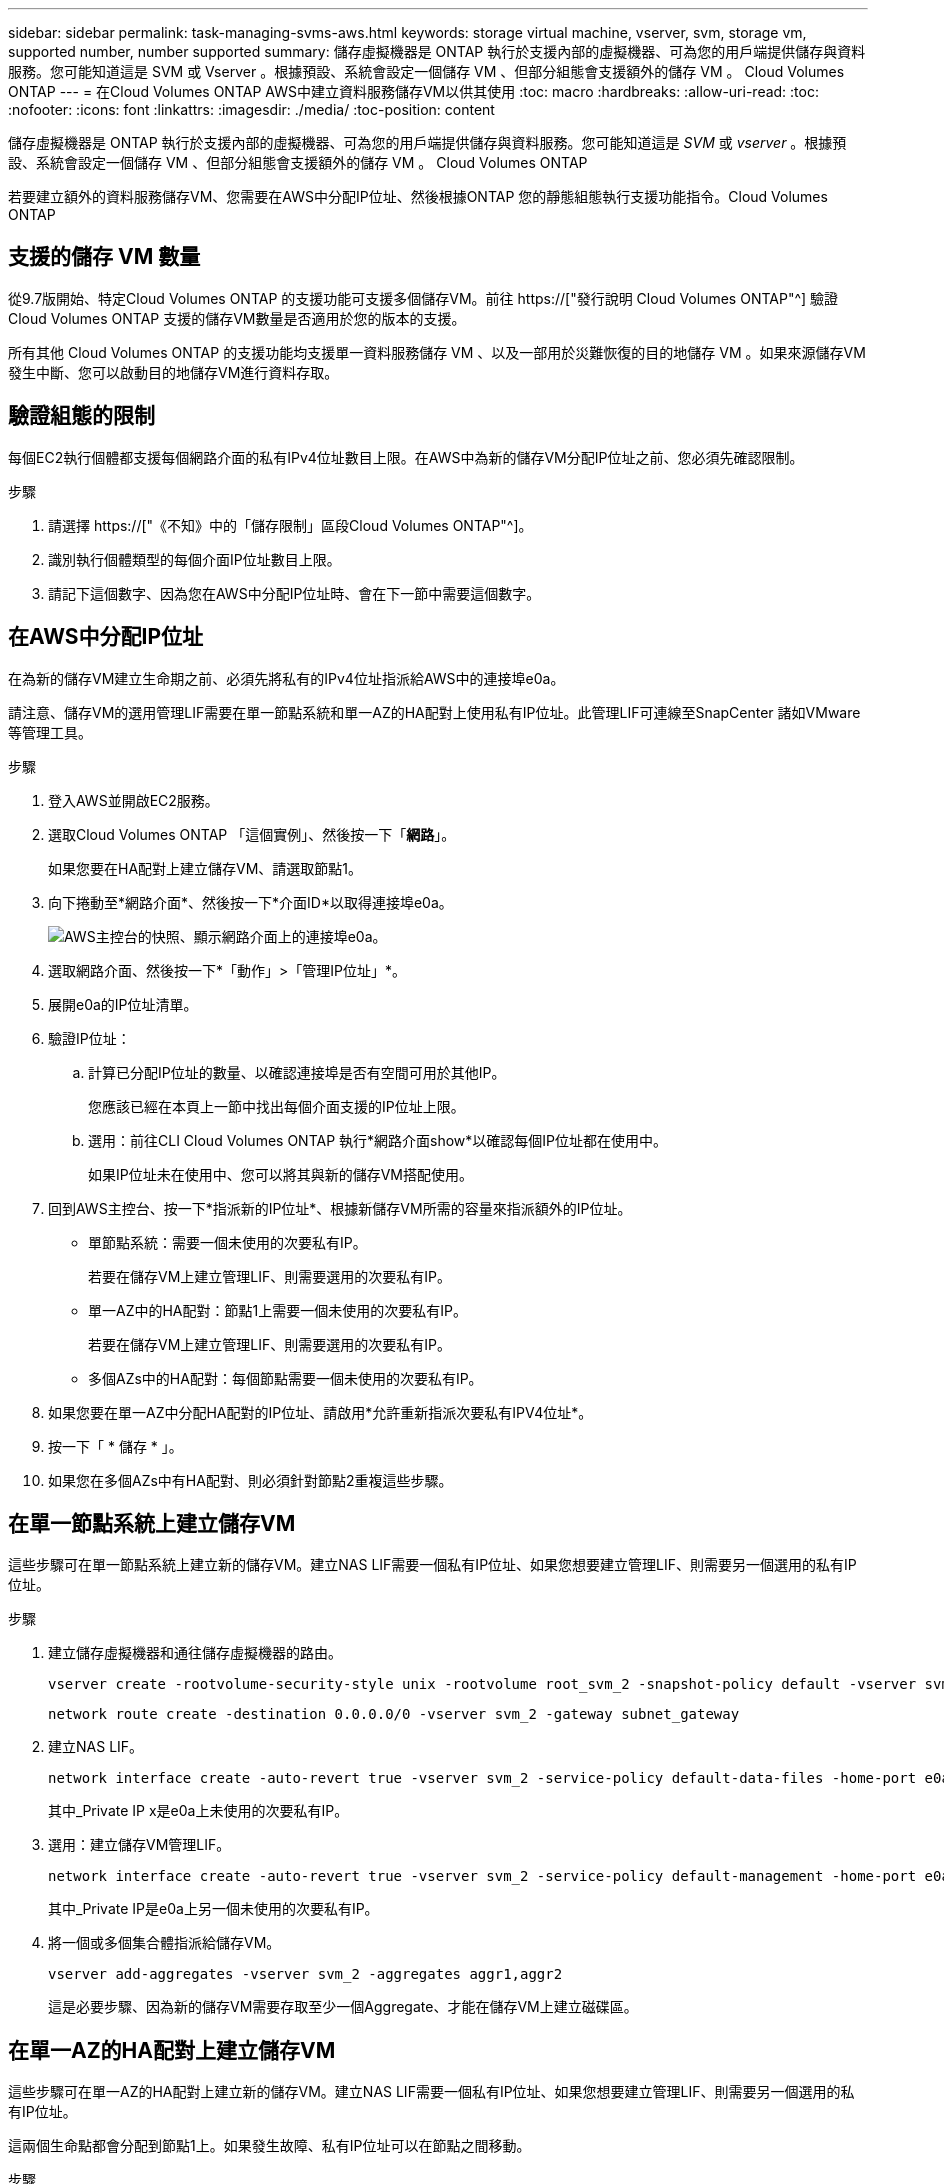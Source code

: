 ---
sidebar: sidebar 
permalink: task-managing-svms-aws.html 
keywords: storage virtual machine, vserver, svm, storage vm, supported number, number supported 
summary: 儲存虛擬機器是 ONTAP 執行於支援內部的虛擬機器、可為您的用戶端提供儲存與資料服務。您可能知道這是 SVM 或 Vserver 。根據預設、系統會設定一個儲存 VM 、但部分組態會支援額外的儲存 VM 。 Cloud Volumes ONTAP 
---
= 在Cloud Volumes ONTAP AWS中建立資料服務儲存VM以供其使用
:toc: macro
:hardbreaks:
:allow-uri-read: 
:toc: 
:nofooter: 
:icons: font
:linkattrs: 
:imagesdir: ./media/
:toc-position: content


[role="lead"]
儲存虛擬機器是 ONTAP 執行於支援內部的虛擬機器、可為您的用戶端提供儲存與資料服務。您可能知道這是 _SVM_ 或 _vserver_ 。根據預設、系統會設定一個儲存 VM 、但部分組態會支援額外的儲存 VM 。 Cloud Volumes ONTAP

若要建立額外的資料服務儲存VM、您需要在AWS中分配IP位址、然後根據ONTAP 您的靜態組態執行支援功能指令。Cloud Volumes ONTAP



== 支援的儲存 VM 數量

從9.7版開始、特定Cloud Volumes ONTAP 的支援功能可支援多個儲存VM。前往 https://["發行說明 Cloud Volumes ONTAP"^] 驗證Cloud Volumes ONTAP 支援的儲存VM數量是否適用於您的版本的支援。

所有其他 Cloud Volumes ONTAP 的支援功能均支援單一資料服務儲存 VM 、以及一部用於災難恢復的目的地儲存 VM 。如果來源儲存VM發生中斷、您可以啟動目的地儲存VM進行資料存取。



== 驗證組態的限制

每個EC2執行個體都支援每個網路介面的私有IPv4位址數目上限。在AWS中為新的儲存VM分配IP位址之前、您必須先確認限制。

.步驟
. 請選擇 https://["《不知》中的「儲存限制」區段Cloud Volumes ONTAP"^]。
. 識別執行個體類型的每個介面IP位址數目上限。
. 請記下這個數字、因為您在AWS中分配IP位址時、會在下一節中需要這個數字。




== 在AWS中分配IP位址

在為新的儲存VM建立生命期之前、必須先將私有的IPv4位址指派給AWS中的連接埠e0a。

請注意、儲存VM的選用管理LIF需要在單一節點系統和單一AZ的HA配對上使用私有IP位址。此管理LIF可連線至SnapCenter 諸如VMware等管理工具。

.步驟
. 登入AWS並開啟EC2服務。
. 選取Cloud Volumes ONTAP 「這個實例」、然後按一下「*網路*」。
+
如果您要在HA配對上建立儲存VM、請選取節點1。

. 向下捲動至*網路介面*、然後按一下*介面ID*以取得連接埠e0a。
+
image:screenshot_aws_e0a.gif["AWS主控台的快照、顯示網路介面上的連接埠e0a。"]

. 選取網路介面、然後按一下*「動作」>「管理IP位址」*。
. 展開e0a的IP位址清單。
. 驗證IP位址：
+
.. 計算已分配IP位址的數量、以確認連接埠是否有空間可用於其他IP。
+
您應該已經在本頁上一節中找出每個介面支援的IP位址上限。

.. 選用：前往CLI Cloud Volumes ONTAP 執行*網路介面show*以確認每個IP位址都在使用中。
+
如果IP位址未在使用中、您可以將其與新的儲存VM搭配使用。



. 回到AWS主控台、按一下*指派新的IP位址*、根據新儲存VM所需的容量來指派額外的IP位址。
+
** 單節點系統：需要一個未使用的次要私有IP。
+
若要在儲存VM上建立管理LIF、則需要選用的次要私有IP。

** 單一AZ中的HA配對：節點1上需要一個未使用的次要私有IP。
+
若要在儲存VM上建立管理LIF、則需要選用的次要私有IP。

** 多個AZs中的HA配對：每個節點需要一個未使用的次要私有IP。


. 如果您要在單一AZ中分配HA配對的IP位址、請啟用*允許重新指派次要私有IPV4位址*。
. 按一下「 * 儲存 * 」。
. 如果您在多個AZs中有HA配對、則必須針對節點2重複這些步驟。




== 在單一節點系統上建立儲存VM

這些步驟可在單一節點系統上建立新的儲存VM。建立NAS LIF需要一個私有IP位址、如果您想要建立管理LIF、則需要另一個選用的私有IP位址。

.步驟
. 建立儲存虛擬機器和通往儲存虛擬機器的路由。
+
[source, cli]
----
vserver create -rootvolume-security-style unix -rootvolume root_svm_2 -snapshot-policy default -vserver svm_2 -aggregate aggr1
----
+
[source, cli]
----
network route create -destination 0.0.0.0/0 -vserver svm_2 -gateway subnet_gateway
----
. 建立NAS LIF。
+
[source, cli]
----
network interface create -auto-revert true -vserver svm_2 -service-policy default-data-files -home-port e0a -address private_ip_x -netmask node1Mask -lif ip_nas_2 -home-node cvo-node
----
+
其中_Private IP x是e0a上未使用的次要私有IP。

. 選用：建立儲存VM管理LIF。
+
[source, cli]
----
network interface create -auto-revert true -vserver svm_2 -service-policy default-management -home-port e0a -address private_ip_y -netmask node1Mask -lif ip_svm_mgmt_2 -home-node cvo-node
----
+
其中_Private IP是e0a上另一個未使用的次要私有IP。

. 將一個或多個集合體指派給儲存VM。
+
[source, cli]
----
vserver add-aggregates -vserver svm_2 -aggregates aggr1,aggr2
----
+
這是必要步驟、因為新的儲存VM需要存取至少一個Aggregate、才能在儲存VM上建立磁碟區。





== 在單一AZ的HA配對上建立儲存VM

這些步驟可在單一AZ的HA配對上建立新的儲存VM。建立NAS LIF需要一個私有IP位址、如果您想要建立管理LIF、則需要另一個選用的私有IP位址。

這兩個生命點都會分配到節點1上。如果發生故障、私有IP位址可以在節點之間移動。

.步驟
. 建立儲存虛擬機器和通往儲存虛擬機器的路由。
+
[source, cli]
----
vserver create -rootvolume-security-style unix -rootvolume root_svm_2 -snapshot-policy default -vserver svm_2 -aggregate aggr1
----
+
[source, cli]
----
network route create -destination 0.0.0.0/0 -vserver svm_2 -gateway subnet_gateway
----
. 在節點1上建立NAS LIF。
+
[source, cli]
----
network interface create -auto-revert true -vserver svm_2 -service-policy default-data-files -home-port e0a -address private_ip_x -netmask node1Mask -lif ip_nas_2 -home-node cvo-node1
----
+
其中_Private IP x是CVO節點1 e0a上未使用的次要私有IP。在接管時、此IP位址可重新定位至CVO-node2的e0a、因為服務原則的預設資料檔表示IP可移轉至合作夥伴節點。

. 選用：在節點1上建立儲存VM管理LIF。
+
[source, cli]
----
network interface create -auto-revert true -vserver svm_2 -service-policy default-management -home-port e0a -address private_ip_y -netmask node1Mask -lif ip_svm_mgmt_2 -home-node cvo-node1
----
+
其中_Private IP是e0a上另一個未使用的次要私有IP。

. 將一個或多個集合體指派給儲存VM。
+
[source, cli]
----
vserver add-aggregates -vserver svm_2 -aggregates aggr1,aggr2
----
+
這是必要步驟、因為新的儲存VM需要存取至少一個Aggregate、才能在儲存VM上建立磁碟區。

. 如果您執行Cloud Volumes ONTAP 的是版本不含更新版本的版本、請修改儲存VM的網路服務原則。
+
需要修改服務、因為Cloud Volumes ONTAP 這樣可確保支援功能可將iSCSI LIF用於傳出管理連線。

+
[source, cli]
----
network interface service-policy remove-service -vserver <svm-name> -policy default-data-files -service data-fpolicy-client
network interface service-policy remove-service -vserver <svm-name> -policy default-data-files -service management-ad-client
network interface service-policy remove-service -vserver <svm-name> -policy default-data-files -service management-dns-client
network interface service-policy remove-service -vserver <svm-name> -policy default-data-files -service management-ldap-client
network interface service-policy remove-service -vserver <svm-name> -policy default-data-files -service management-nis-client
network interface service-policy add-service -vserver <svm-name> -policy default-data-blocks -service data-fpolicy-client
network interface service-policy add-service -vserver <svm-name> -policy default-data-blocks -service management-ad-client
network interface service-policy add-service -vserver <svm-name> -policy default-data-blocks -service management-dns-client
network interface service-policy add-service -vserver <svm-name> -policy default-data-blocks -service management-ldap-client
network interface service-policy add-service -vserver <svm-name> -policy default-data-blocks -service management-nis-client
network interface service-policy add-service -vserver <svm-name> -policy default-data-iscsi -service data-fpolicy-client
network interface service-policy add-service -vserver <svm-name> -policy default-data-iscsi -service management-ad-client
network interface service-policy add-service -vserver <svm-name> -policy default-data-iscsi -service management-dns-client
network interface service-policy add-service -vserver <svm-name> -policy default-data-iscsi -service management-ldap-client
network interface service-policy add-service -vserver <svm-name> -policy default-data-iscsi -service management-nis-client
----




== 在多個AZs的HA配對上建立儲存VM

這些步驟可在多個AZs的HA配對上建立新的儲存VM。

NAS LIF需要_浮動_ IP位址、管理LIF則為選用。這些浮動IP位址不需要您在AWS中分配私有IP。而是會在AWS路由表中自動設定浮動IP、以指向同一個VPC中的特定節點ENI。

為了讓浮動IP能夠搭配ONTAP 使用、必須在每個節點上的每個儲存VM上設定私有IP位址。這反映在以下步驟中、其中iSCSI LIF是在節點1和節點2上建立。

.步驟
. 建立儲存虛擬機器和通往儲存虛擬機器的路由。
+
[source, cli]
----
vserver create -rootvolume-security-style unix -rootvolume root_svm_2 -snapshot-policy default -vserver svm_2 -aggregate aggr1
----
+
[source, cli]
----
network route create -destination 0.0.0.0/0 -vserver svm_2 -gateway subnet_gateway
----
. 在節點1上建立NAS LIF。
+
[source, cli]
----
network interface create -auto-revert true -vserver svm_2 -service-policy default-data-files -home-port e0a -address floating_ip -netmask node1Mask -lif ip_nas_floating_2 -home-node cvo-node1
----
+
** 在部署HA組態的AWS區域中、所有VPC的浮動IP位址必須位於CIDR區塊之外。192．168．0．27是一個浮動IP地址的例子。 link:reference-networking-aws.html#requirements-for-ha-pairs-in-multiple-azs["深入瞭解如何選擇浮動IP位址"]。
** 「服務原則預設資料檔案」表示IP可以移轉至合作夥伴節點。


. 選用：在節點1上建立儲存VM管理LIF。
+
[source, cli]
----
network interface create -auto-revert true -vserver svm_2 -service-policy default-management -home-port e0a -address floating_ip -netmask node1Mask -lif ip_svm_mgmt_2 -home-node cvo-node1
----
. 在節點1上建立iSCSI LIF。
+
[source, cli]
----
network interface create -vserver svm_2 -service-policy default-data-blocks -home-port e0a -address private_ip -netmask nodei1Mask -lif ip_node1_iscsi_2 -home-node cvo-node1
----
+
** 此iSCSI LIF是支援儲存VM中浮動IP的LIF移轉所必需的。它不一定是iSCSI LIF、但無法設定在節點之間移轉。
** 「服務原則預設資料區塊」表示IP位址不會在節點之間移轉。
** _Private IP是CVO節點1的eth0（e0a）上未使用的次要私有IP位址。


. 在節點2上建立iSCSI LIF。
+
[source, cli]
----
network interface create -vserver svm_2 -service-policy default-data-blocks -home-port e0a -address private_ip -netmaskNode2Mask -lif ip_node2_iscsi_2 -home-node cvo-node2
----
+
** 此iSCSI LIF是支援儲存VM中浮動IP的LIF移轉所必需的。它不一定是iSCSI LIF、但無法設定在節點之間移轉。
** 「服務原則預設資料區塊」表示IP位址不會在節點之間移轉。
** _Private IP是CVO節點2的eth0（e0a）上未使用的次要私有IP位址。


. 將一個或多個集合體指派給儲存VM。
+
[source, cli]
----
vserver add-aggregates -vserver svm_2 -aggregates aggr1,aggr2
----
+
這是必要步驟、因為新的儲存VM需要存取至少一個Aggregate、才能在儲存VM上建立磁碟區。

. 如果您執行Cloud Volumes ONTAP 的是版本不含更新版本的版本、請修改儲存VM的網路服務原則。
+
需要修改服務、因為Cloud Volumes ONTAP 這樣可確保支援功能可將iSCSI LIF用於傳出管理連線。

+
[source, cli]
----
network interface service-policy remove-service -vserver <svm-name> -policy default-data-files -service data-fpolicy-client
network interface service-policy remove-service -vserver <svm-name> -policy default-data-files -service management-ad-client
network interface service-policy remove-service -vserver <svm-name> -policy default-data-files -service management-dns-client
network interface service-policy remove-service -vserver <svm-name> -policy default-data-files -service management-ldap-client
network interface service-policy remove-service -vserver <svm-name> -policy default-data-files -service management-nis-client
network interface service-policy add-service -vserver <svm-name> -policy default-data-blocks -service data-fpolicy-client
network interface service-policy add-service -vserver <svm-name> -policy default-data-blocks -service management-ad-client
network interface service-policy add-service -vserver <svm-name> -policy default-data-blocks -service management-dns-client
network interface service-policy add-service -vserver <svm-name> -policy default-data-blocks -service management-ldap-client
network interface service-policy add-service -vserver <svm-name> -policy default-data-blocks -service management-nis-client
network interface service-policy add-service -vserver <svm-name> -policy default-data-iscsi -service data-fpolicy-client
network interface service-policy add-service -vserver <svm-name> -policy default-data-iscsi -service management-ad-client
network interface service-policy add-service -vserver <svm-name> -policy default-data-iscsi -service management-dns-client
network interface service-policy add-service -vserver <svm-name> -policy default-data-iscsi -service management-ldap-client
network interface service-policy add-service -vserver <svm-name> -policy default-data-iscsi -service management-nis-client
----

